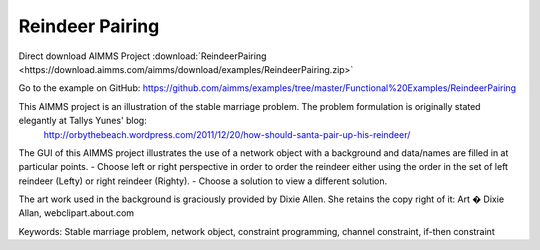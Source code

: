Reindeer Pairing
=================
.. meta::
   :keywords: Stable marriage problem, network object, constraint programming, channel constraint, if-then constraint
   :description: This AIMMS project is an illustration of the stable marriage problem.

Direct download AIMMS Project :download:`ReindeerPairing <https://download.aimms.com/aimms/download/examples/ReindeerPairing.zip>`

Go to the example on GitHub:
https://github.com/aimms/examples/tree/master/Functional%20Examples/ReindeerPairing

This AIMMS project is an illustration of the stable marriage problem. The problem formulation is originally stated elegantly at Tallys Yunes' blog: 
	http://orbythebeach.wordpress.com/2011/12/20/how-should-santa-pair-up-his-reindeer/

The GUI of this AIMMS project illustrates the use of a network object with a background and data/names are filled in at particular points. 
- Choose left or right perspective in order to order the reindeer either using the order in the set of left reindeer (Lefty) or right reindeer (Righty).
- Choose a solution to view a different solution.

The art work used in the background is graciously provided by Dixie Allen. She retains the copy right of it: Art � Dixie Allan, webclipart.about.com

Keywords:
Stable marriage problem, network object, constraint programming, channel constraint, if-then constraint


 

 